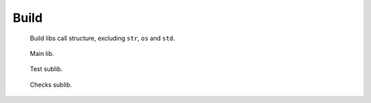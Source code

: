Build
-----
.. figure:: /doc/src/sh/build-calls.dot.png
   :width: 50%

   Build libs call structure, excluding ``str``, ``os`` and ``std``.

.. .. figure:: /doc/src/sh/build-lib-deps.dot.png
.. figure:: /doc/src/sh/build-lib.calls-1.dot.png
   :width: 50%

   Main lib.

.. .. figure:: /doc/src/sh/build-test-lib-deps.dot.png
.. figure:: /doc/src/sh/build-test-lib.calls-1.dot.png
   :width: 50%

   Test sublib.

.. .. figure:: /doc/src/sh/build-checks-lib-deps.dot.png
.. figure:: /doc/src/sh/build-checks-lib.calls-1.dot.png
   :width: 20%

   Checks sublib.

..
